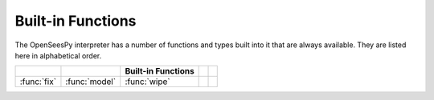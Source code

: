 .. _built-in-funcs:

Built-in Functions
===================

The OpenSeesPy interpreter has a number of functions and types built into it that
are always available.  They are listed here in alphabetical order.


===================  =================  ==================  ================  ====================
..                   ..                 Built-in Functions  ..                ..
===================  =================  ==================  ================  ====================
   :func:`fix`         :func:`model`      :func:`wipe`
===================  =================  ==================  ================  ====================


.. function:: fix(nd, fix=[])

   Fix a :class:`node`. The list ``fix``
   contains ``1`` and ``0`` to indicate
   corresponding dofs fixed or not.
   Return a list of :class:`sp` objects.
   For example::

     fix(nd, fix=[1,1])

     for nd in nds:
       fix(nd.tag, [1,1,1])

.. function:: model(type='basic', ndm=0, ndf=0)

   Set the number of dimentions and the number of degrees of freedoms
   of the model. Currently, only basic type is available. For example::

     model(ndm=2)

     model(ndm=2, ndf=2)

     model(2,3)

     model('basic', ndm = 3, ndf = 6)
	      




.. function:: wipe()

   Wipe all model in the OpenSees

